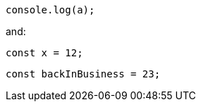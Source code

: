 // verifier:done-with-file
[source,ts]
----
console.log(a);
----

and:
[source,ts]
----
const x = 12;
----

// verifier:reset
[[back-in-business]]
[source,ts]
----
const backInBusiness = 23;
----
